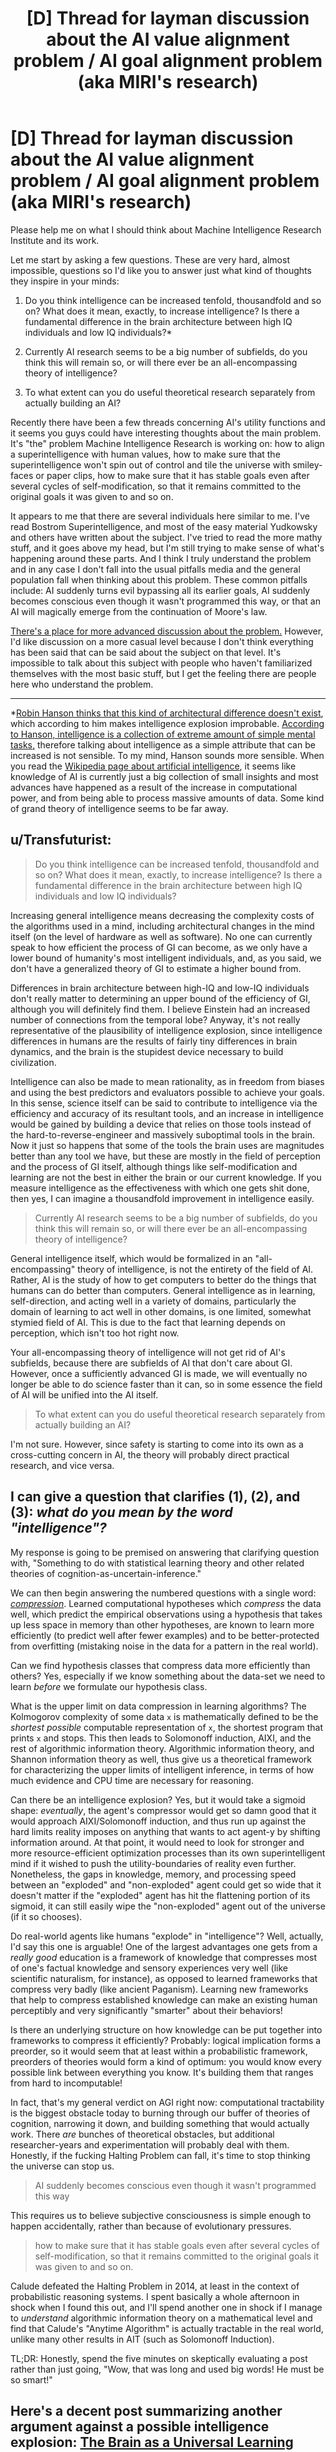 #+TITLE: [D] Thread for layman discussion about the AI value alignment problem / AI goal alignment problem (aka MIRI's research)

* [D] Thread for layman discussion about the AI value alignment problem / AI goal alignment problem (aka MIRI's research)
:PROPERTIES:
:Score: 1
:DateUnix: 1436224918.0
:DateShort: 2015-Jul-07
:END:
Please help me on what I should think about Machine Intelligence Research Institute and its work.

Let me start by asking a few questions. These are very hard, almost impossible, questions so I'd like you to answer just what kind of thoughts they inspire in your minds:

1. Do you think intelligence can be increased tenfold, thousandfold and so on? What does it mean, exactly, to increase intelligence? Is there a fundamental difference in the brain architecture between high IQ individuals and low IQ individuals?*

2. Currently AI research seems to be a big number of subfields, do you think this will remain so, or will there ever be an all-encompassing theory of intelligence?

3. To what extent can you do useful theoretical research separately from actually building an AI?

Recently there have been a few threads concerning AI's utility functions and it seems you guys could have interesting thoughts about the main problem. It's "the" problem Machine Intelligence Research is working on: how to align a superintelligence with human values, how to make sure that the superintelligence won't spin out of control and tile the universe with smiley-faces or paper clips, how to make sure that it has stable goals even after several cycles of self-modification, so that it remains committed to the original goals it was given to and so on.

It appears to me that there are several individuals here similar to me. I've read Bostrom Superintelligence, and most of the easy material Yudkowsky and others have written about the subject. I've tried to read the more mathy stuff, and it goes above my head, but I'm still trying to make sense of what's happening around these parts. And I think I truly understand the problem and in any case I don't fall into the usual pitfalls media and the general population fall when thinking about this problem. These common pitfalls include: AI suddenly turns evil bypassing all its earlier goals, AI suddenly becomes conscious even though it wasn't programmed this way, or that an AI will magically emerge from the continuation of Moore's law.

[[http://agentfoundations.org/][There's a place for more advanced discussion about the problem.]] However, I'd like discussion on a more casual level because I don't think everything has been said that can be said about the subject on that level. It's impossible to talk about this subject with people who haven't familiarized themselves with the most basic stuff, but I get the feeling there are people here who understand the problem.

--------------

*[[http://www.overcomingbias.com/2011/07/debating-yudkowsky.html][Robin Hanson thinks that this kind of architectural difference doesn't exist]], which according to him makes intelligence explosion improbable. [[http://www.overcomingbias.com/2011/06/the-betterness-explosion.html][According to Hanson, intelligence is a collection of extreme amount of simple mental tasks,]] therefore talking about intelligence as a simple attribute that can be increased is not sensible. To my mind, Hanson sounds more sensible. When you read the [[https://en.wikipedia.org/wiki/Artificial_intelligence][Wikipedia page about artificial intelligence]], it seems like knowledge of AI is currently just a big collection of small insights and most advances have happened as a result of the increase in computational power, and from being able to process massive amounts of data. Some kind of grand theory of intelligence seems to be far away.


** u/Transfuturist:
#+begin_quote
  Do you think intelligence can be increased tenfold, thousandfold and so on? What does it mean, exactly, to increase intelligence? Is there a fundamental difference in the brain architecture between high IQ individuals and low IQ individuals?
#+end_quote

Increasing general intelligence means decreasing the complexity costs of the algorithms used in a mind, including architectural changes in the mind itself (on the level of hardware as well as software). No one can currently speak to how efficient the process of GI can become, as we only have a lower bound of humanity's most intelligent individuals, and, as you said, we don't have a generalized theory of GI to estimate a higher bound from.

Differences in brain architecture between high-IQ and low-IQ individuals don't really matter to determining an upper bound of the efficiency of GI, although you will definitely find them. I believe Einstein had an increased number of connections from the temporal lobe? Anyway, it's not really representative of the plausibility of intelligence explosion, since intelligence differences in humans are the results of fairly tiny differences in brain dynamics, and the brain is the stupidest device necessary to build civilization.

Intelligence can also be made to mean rationality, as in freedom from biases and using the best predictors and evaluators possible to achieve your goals. In this sense, science itself can be said to contribute to intelligence via the efficiency and accuracy of its resultant tools, and an increase in intelligence would be gained by building a device that relies on those tools instead of the hard-to-reverse-engineer and massively suboptimal tools in the brain. Now it just so happens that some of the tools the brain uses are magnitudes better than any tool we have, but these are mostly in the field of perception and the process of GI itself, although things like self-modification and learning are not the best in either the brain or our current knowledge. If you measure intelligence as the effectiveness with which one gets shit done, then yes, I can imagine a thousandfold improvement in intelligence easily.

#+begin_quote
  Currently AI research seems to be a big number of subfields, do you think this will remain so, or will there ever be an all-encompassing theory of intelligence?
#+end_quote

General intelligence itself, which would be formalized in an "all-encompassing" theory of intelligence, is not the entirety of the field of AI. Rather, AI is the study of how to get computers to better do the things that humans can do better than computers. General intelligence as in learning, self-direction, and acting well in a variety of domains, particularly the domain of learning to act well in other domains, is one limited, somewhat stymied field of AI. This is due to the fact that learning depends on perception, which isn't too hot right now.

Your all-encompassing theory of intelligence will not get rid of AI's subfields, because there are subfields of AI that don't care about GI. However, once a sufficiently advanced GI is made, we will eventually no longer be able to do science faster than it can, so in some essence the field of AI will be unified into the AI itself.

#+begin_quote
  To what extent can you do useful theoretical research separately from actually building an AI?
#+end_quote

I'm not sure. However, since safety is starting to come into its own as a cross-cutting concern in AI, the theory will probably direct practical research, and vice versa.
:PROPERTIES:
:Author: Transfuturist
:Score: 3
:DateUnix: 1436240174.0
:DateShort: 2015-Jul-07
:END:


** I can give a question that clarifies (1), (2), and (3): /what do you mean by the word "intelligence"?/

My response is going to be premised on answering that clarifying question with, "Something to do with statistical learning theory and other related theories of cognition-as-uncertain-inference."

We can then begin answering the numbered questions with a single word: [[https://hips.seas.harvard.edu/blog/2013/03/12/data-compression-and-unsupervised-learning-part-2/][/compression/]]. Learned computational hypotheses which /compress/ the data well, which predict the empirical observations using a hypothesis that takes up less space in memory than other hypotheses, are known to learn more efficiently (to predict well after fewer examples) and to be better-protected from overfitting (mistaking noise in the data for a pattern in the real world).

Can we find hypothesis classes that compress data more efficiently than others? Yes, especially if we know something about the data-set we need to learn /before/ we formulate our hypothesis class.

What is the upper limit on data compression in learning algorithms? The Kolmogorov complexity of some data =x= is mathematically defined to be the /shortest possible/ computable representation of =x=, the shortest program that prints =x= and stops. This then leads to Solomonoff induction, AIXI, and the rest of algorithmic information theory. Algorithmic information theory, and Shannon information theory as well, thus give us a theoretical framework for characterizing the upper limits of intelligent inference, in terms of how much evidence and CPU time are necessary for reasoning.

Can there be an intelligence explosion? Yes, but it would take a sigmoid shape: /eventually/, the agent's compressor would get so damn good that it would approach AIXI/Solomonoff induction, and thus run up against the hard limits reality imposes on anything that wants to act agent-y by shifting information around. At that point, it would need to look for stronger and more resource-efficient optimization processes than its own superintelligent mind if it wished to push the utility-boundaries of reality even further. Nonetheless, the gaps in knowledge, memory, and processing speed between an "exploded" and "non-exploded" agent could get so wide that it doesn't matter if the "exploded" agent has hit the flattening portion of its sigmoid, it can still easily wipe the "non-exploded" agent out of the universe (if it so chooses).

Do real-world agents like humans "explode" in "intelligence"? Well, actually, I'd say this one is arguable! One of the largest advantages one gets from a /really good/ education is a framework of knowledge that compresses most of one's factual knowledge and sensory experiences very well (like scientific naturalism, for instance), as opposed to learned frameworks that compress very badly (like ancient Paganism). Learning new frameworks that help to compress established knowledge can make an existing human perceptibly and very significantly "smarter" about their behaviors!

Is there an underlying structure on how knowledge can be put together into frameworks to compress it efficiently? Probably: logical implication forms a preorder, so it would seem that at least within a probabilistic framework, preorders of theories would form a kind of optimum: you would know every possible link between everything you know. It's building them that ranges from hard to incomputable!

In fact, that's my general verdict on AGI right now: computational tractability is the biggest obstacle today to burning through our buffer of theories of cognition, narrowing it down, and building something that would actually work. There /are/ bunches of theoretical obstacles, but additional researcher-years and experimentation will probably deal with them. Honestly, if the fucking Halting Problem can fall, it's time to stop thinking the universe can stop us.

#+begin_quote
  AI suddenly becomes conscious even though it wasn't programmed this way
#+end_quote

This requires us to believe subjective consciousness is simple enough to happen accidentally, rather than because of evolutionary pressures.

#+begin_quote
  how to make sure that it has stable goals even after several cycles of self-modification, so that it remains committed to the original goals it was given to and so on.
#+end_quote

Calude defeated the Halting Problem in 2014, at least in the context of probabilistic reasoning systems. I spent basically a whole afternoon in shock when I found this out, and I'll spend another one in shock if I manage to /understand/ algorithmic information theory on a mathematical level and find that Calude's "Anytime Algorithm" is actually tractable in the real world, unlike many other results in AIT (such as Solomonoff Induction).

TL;DR: Honestly, spend the five minutes on skeptically evaluating a post rather than just going, "Wow, that was long and used big words! He must be so smart!"
:PROPERTIES:
:Score: 3
:DateUnix: 1436327049.0
:DateShort: 2015-Jul-08
:END:


** Here's a decent post summarizing another argument against a possible intelligence explosion: [[http://lesswrong.com/lw/md2/the_brain_as_a_universal_learning_machine/][The Brain as a Universal Learning Machine]].
:PROPERTIES:
:Author: justanotherlaw
:Score: 2
:DateUnix: 1436258129.0
:DateShort: 2015-Jul-07
:END:


** It would seem that a reasonably simple theoretical solution would be to have the ai predict its future actions given some change to its utility function and then evaluate those actions in light of its current utility function, with that resultant utility as the expected utility of any given modification. Would this not work, or is it too difficult to implement, or...?
:PROPERTIES:
:Author: avret
:Score: 3
:DateUnix: 1436225975.0
:DateShort: 2015-Jul-07
:END:

*** [deleted]
:PROPERTIES:
:Score: 5
:DateUnix: 1436247459.0
:DateShort: 2015-Jul-07
:END:

**** Thanks--would implementing some kind of hyperbolic discounting fix that problem?
:PROPERTIES:
:Author: avret
:Score: 2
:DateUnix: 1436268669.0
:DateShort: 2015-Jul-07
:END:

***** Could you explain why that might help? I can't follow your reasoning.
:PROPERTIES:
:Author: Chronophilia
:Score: 1
:DateUnix: 1436280072.0
:DateShort: 2015-Jul-07
:END:

****** The AI would...nope, actually, that doesn't help. Thanks for pointing out the flaw!
:PROPERTIES:
:Author: avret
:Score: 2
:DateUnix: 1436280230.0
:DateShort: 2015-Jul-07
:END:

******* Always happy to help :P
:PROPERTIES:
:Author: Chronophilia
:Score: 1
:DateUnix: 1436286577.0
:DateShort: 2015-Jul-07
:END:


*** You just took the method of [[https://en.wikipedia.org/wiki/Gradient_descent][gradient descent]] on its source code, then restricted its modifications to the one part of itself (its utility function) where the only way you're going to get any changes is when either your predictor of future actions or your evaluator of actions is still flawed enough that /modifying your utility function/ makes you /better at implementing your unmodified utility function/.

The way this would go wrong is that your code would keep looking for slightly modified utility functions until it finds one, U, where all the neighboring utility functions are worse at achieving U than U is.

Why did you think U would have anything to do with human values?
:PROPERTIES:
:Author: Gurkenglas
:Score: 4
:DateUnix: 1436240785.0
:DateShort: 2015-Jul-07
:END:


** 1. Imagine never committing a mistake more than once, knowing which method to apply to every situation almost instantly after learning them, being able to quickly modify your state of mind after being presented new evidence. That's a N times better than human quality-type intelligence. Dogs have a very hard time teaching other dogs, but humans figured out how to train them effectively, similarly a N times intelligence could teach us in ways that other humans can't teach us, including teaching behavior/emotional changes that are very hard to achieve via psychology.
2. If one can say a quantum gravity theory is an all-encompassing theory of physics, then similarly a single AI theory will emerge. But, like in physics, there will be much to explore in particular parts of this theory and it'll be easy to be an expert in one and a dabbler in the others.
3. One can do useful theoretical research in any science, like in theoretical vs experimental physics.
:PROPERTIES:
:Author: Predictablicious
:Score: 1
:DateUnix: 1436286855.0
:DateShort: 2015-Jul-07
:END:


** u/Ozimandius:
#+begin_quote
  Do you think intelligence can be increased tenfold, thousandfold and so on? What does it mean, exactly, to increase intelligence?
#+end_quote

Yes, depending on your definition of intelligence. Computers are already thousands or millions of times better at certain 'thinking' tasks than humans. If you look at things like image recognition that has gotten exponentially better as algorithms have improved in the last few years it doesn't take much imagination to figure that machines could become much more intelligent quickly. Add that to the fact that a progressively better AI doesn't need an extended childhood to learn, it can just pickup useful algorithms instantly and learn new ideas and advancements very quickly. Imagine how our own intelligence could improve if we could simply share all our skills with each other instanteously. If you could learn to play guitar by downloading SantanaGuitarSkills.exe and learn to do advanced Calculus by downloading a program I believe most people would assume you were insanely intelligent. As far as creative intelligence goes, most creative intelligence just has to do with combination, guessing and repetition and then weeding out the crap that is created, I see no reason AI won't be able to do this as time goes on (and indeed this principle is what most learning algorithms are based on - [[http://www.theguardian.com/technology/2015/jun/18/google-image-recognition-neural-network-androids-dream-electric-sheep][just check out this fun little thing from google's image recognition algorithm]].

#+begin_quote
  Is there a fundamental difference in the brain architecture between high IQ individuals and low IQ individuals?*
#+end_quote

Well, there is at least some difference between the structure of high IQ and Low IQ individuals. [[https://en.wikipedia.org/wiki/Neuroscience_and_intelligence][Brain size, size of Corpus Callosum, and cortical thickness have all been positively correlated with intelligence in various studies.]] Besides which we do not have a strong knowledge of the underlying microstructures of brains yet, nor do we really know how they work, but it clear from educational, nutritional, and environmental factors that have strong correlations to intelligence that brains with certain inputs do better than other brains.

#+begin_quote
  Currently AI research seems to be a big number of subfields, do you think this will remain so, or will there ever be an all-encompassing theory of intelligence?
#+end_quote

It will be modification of subfields that push the boundaries of what AI can do but a single over-arching intelligence COULD be created that prioritized system resources towards the difference subfields and combined results from different subfields. Just like in human intelligence, it is the inputs we get from various sources that lead to our creativity and intelligent behaviors. Advances in the Perception and Learning subfields for AI provide fuel for advances in Reasoning algorithms for AI, just as the human abilities to read and see and interpret our surroundings are what allow us to create new innovations.

#+begin_quote
  To what extent can you do useful theoretical research separately from actually building an AI?
#+end_quote

Well, in the end all work on the subfields of AI is this sort of useful research. Because those are the tools an AI will need to improve itself and the world.
:PROPERTIES:
:Author: Ozimandius
:Score: 1
:DateUnix: 1436638401.0
:DateShort: 2015-Jul-11
:END:


** A month or so ago, I decided that the path to AI is stupidly simple, and yet we've still failed at it so far: ask yourself how the human mind works, and /don't try to correct it/. *Simplify* how the human mind works, but only to *compensate for technical limitations*.

We have one example of an intelligence greater than or equal to a human - a human. Examining its operation should probably be helpful in generating a new intelligence. Rationality is largely about "actually changing your mind", and about "overcoming bias" - fixing our natural irrationalities. But to make a mind from scratch that's recognizable to us, we need to start with those natural irrationalities. We shouldn't try to make a naturally rational mind - we should make a mind exactly as irrational as we are naturally, which can, like us, learn to be more rational. When we learn about human's natural biases and irrationalities, we shouldn't just dismiss them and forget about them - we should remember them for their insight into how our minds function, and we should implement those concepts into our attempts to make a general intelligence.

I have, like, a three-page design document for a general intelligence on my computer. Its utility function is radically different from any attempts I see to make a "good" AI utility function, because I think the AI utility function problem is being approached from the wrong direction.

Let me ask you a simple question.

What's /your/ utility function?

Get that answer really clear in your head before you move onto the next question.

Where did that utility function /come from/?

Now:

/What's your real utility function - that is, your original one, the "factory settings", the nature rather than the nurture?/

It doesn't even come close to resembling the values you'd hope a GI would uphold, because it doesn't even come close to resembling the values you yourself hope to uphold. The vast majority of our values are learned; our "pre-set" values are far baser and broader and mostly revolve around survival and reproduction, with some vague intellectual drives like curiosity floating around in the background.

You can't program an AI's utility function to match any of your values because the premise of an infant coming into the world with values truly matching your own are absurd. The true task is not to create a Friendly AI, but to create a /potentially/ Friendly AI, and then raise it to actually be Friendly. This is as much a task of parenting as engineering.
:PROPERTIES:
:Author: LiteralHeadCannon
:Score: -2
:DateUnix: 1436246785.0
:DateShort: 2015-Jul-07
:END:

*** erm...why does the fact that our genetic values don't match our own mean that we can't program an AI with values matching our own, if AI programming isn't controlled by the same factors as evolution?
:PROPERTIES:
:Author: avret
:Score: 1
:DateUnix: 1436268799.0
:DateShort: 2015-Jul-07
:END:

**** Not him, but I'm guessing he believes those values are unlikely to produce intelligence. Compare the prioritization of planets similar to earth in the search for extraterrestrial intelligence.
:PROPERTIES:
:Author: PL_TOC
:Score: 2
:DateUnix: 1436275974.0
:DateShort: 2015-Jul-07
:END:

***** Ah.
:PROPERTIES:
:Author: avret
:Score: 0
:DateUnix: 1436277646.0
:DateShort: 2015-Jul-07
:END:


*** Values are orthogonal of intelligence. You can go ahead and try to prove that wrong, though.
:PROPERTIES:
:Author: Transfuturist
:Score: 1
:DateUnix: 1436279246.0
:DateShort: 2015-Jul-07
:END:
